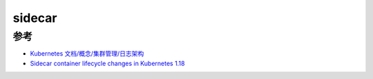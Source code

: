 .. _sidecar:

==================
sidecar
==================

参考
========

- `Kubernetes 文档/概念/集群管理/日志架构 <https://kubernetes.io/zh/docs/concepts/cluster-administration/logging/>`_
- `Sidecar container lifecycle changes in Kubernetes 1.18 <https://banzaicloud.com/blog/k8s-sidecars/>`_
